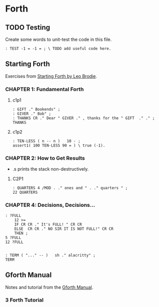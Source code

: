 * Forth

** TODO Testing

Create some words to unit-test the code in this file.

#+begin_src forth
: TEST -1 = -1 = ; \ TODO add useful code here.
#+end_src


** Starting Forth

Exercises from [[https://www.forth.com/starting-forth/][Starting Forth by Leo Brodie]].

*** CHAPTER 1: Fundamental Forth

**** c1p1

  #+begin_src forth
    : GIFT ." Bookends" ;
    : GIVER ." Bob" ;
    : THANKS CR ." Dear " GIVER ." , thanks for the " GIFT  ." ." ;
    THANKS
  #+end_src

**** c1p2

 #+begin_src forth
   : TEN-LESS ( n -- n )   10 - ;
   assert1( 100 TEN-LESS 90 = ) \ true (-1).
 #+end_src


*** CHAPTER 2: How to Get Results

   - .s prints the stack non-destructively.

**** C2P1

  #+begin_src forth
    : QUARTERS 4 /MOD . ." ones and " . ." quarters " ;
    22 QUARTERS
  #+end_src


*** CHAPTER 4: Decisions, Decisions...

 #+begin_src forth
   : ?FULL
       12 >=
       IF CR CR ." It's FULL! " CR CR
       ELSE  CR CR ." NO SIR IT IS NOT FULL!" CR CR
       THEN ;
   5 ?FULL
   12 ?FULL


   : TERM ( "..." -- )   sh ." alacritty" ;
   TERM
 #+end_src


** Gforth Manual

   Notes and tutorial from the [[https://gforth.org/manual/index.html][Gforth Manual]].

*** 3 Forth Tutorial
